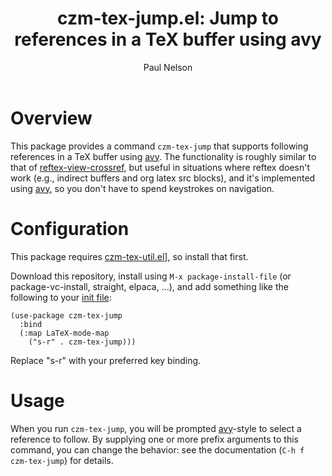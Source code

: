 #+title: czm-tex-jump.el: Jump to references in a TeX buffer using avy
#+author: Paul Nelson

* Overview
This package provides a command =czm-tex-jump= that supports following references in a TeX buffer using [[https://github.com/abo-abo/avy][avy]].  The functionality is roughly similar to that of [[https://www.gnu.org/software/emacs/manual/html_node/reftex/Viewing-Cross_002dReferences.html][reftex-view-crossref]], but useful in situations where reftex doesn't work (e.g., indirect buffers and org latex src blocks), and it's implemented using [[https://github.com/abo-abo/avy][avy]], so you don't have to spend keystrokes on navigation.

* Configuration
This package requires [[https://github.com/ultronozm/czm-tex-util.el][czm-tex-util.el]]], so install that first.

Download this repository, install using =M-x package-install-file= (or package-vc-install, straight, elpaca, ...), and add something like the following to your [[https://www.emacswiki.org/emacs/InitFile][init file]]:
#+begin_src elisp
(use-package czm-tex-jump
  :bind
  (:map LaTeX-mode-map
	("s-r" . czm-tex-jump)))
#+end_src
Replace "s-r" with your preferred key binding.

* Usage
When you run =czm-tex-jump=, you will be prompted [[https://github.com/abo-abo/avy][avy]]-style to select a reference to follow.  By supplying one or more prefix arguments to this command, you can change the behavior: see the documentation (=C-h f czm-tex-jump=) for details.
